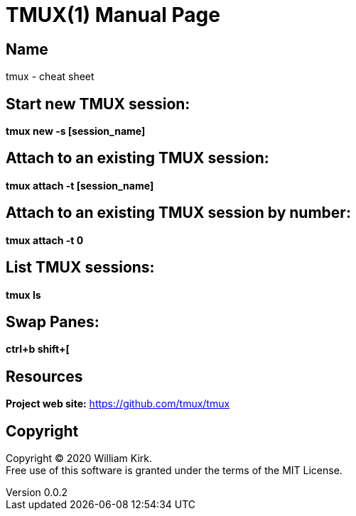 = TMUX(1)
William Kirk
v0.0.2
:doctype: manpage
:manmanual: TMUX
:mansource: TMUX
:man-linkstyle: pass:[blue R < >]

== Name

tmux - cheat sheet

== Start new TMUX session:
*tmux new -s [session_name]*

== Attach to an existing TMUX session:
*tmux attach -t [session_name]*

== Attach to an existing TMUX session by number:
*tmux attach -t 0*

== List TMUX sessions:
*tmux ls*

== Swap Panes:
*ctrl+b shift+[*

== Resources
*Project web site:* https://github.com/tmux/tmux

== Copyright

Copyright (C) 2020 {author}. +
Free use of this software is granted under the terms of the MIT License.
